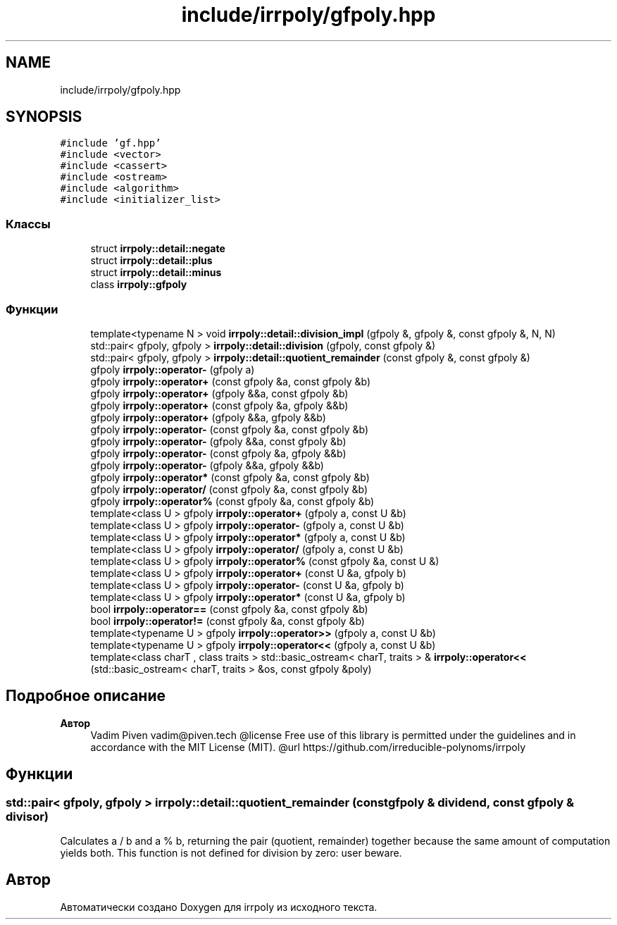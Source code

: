 .TH "include/irrpoly/gfpoly.hpp" 3 "Сб 11 Апр 2020" "Version 2.0.0" "irrpoly" \" -*- nroff -*-
.ad l
.nh
.SH NAME
include/irrpoly/gfpoly.hpp
.SH SYNOPSIS
.br
.PP
\fC#include 'gf\&.hpp'\fP
.br
\fC#include <vector>\fP
.br
\fC#include <cassert>\fP
.br
\fC#include <ostream>\fP
.br
\fC#include <algorithm>\fP
.br
\fC#include <initializer_list>\fP
.br

.SS "Классы"

.in +1c
.ti -1c
.RI "struct \fBirrpoly::detail::negate\fP"
.br
.ti -1c
.RI "struct \fBirrpoly::detail::plus\fP"
.br
.ti -1c
.RI "struct \fBirrpoly::detail::minus\fP"
.br
.ti -1c
.RI "class \fBirrpoly::gfpoly\fP"
.br
.in -1c
.SS "Функции"

.in +1c
.ti -1c
.RI "template<typename N > void \fBirrpoly::detail::division_impl\fP (gfpoly &, gfpoly &, const gfpoly &, N, N)"
.br
.ti -1c
.RI "std::pair< gfpoly, gfpoly > \fBirrpoly::detail::division\fP (gfpoly, const gfpoly &)"
.br
.ti -1c
.RI "std::pair< gfpoly, gfpoly > \fBirrpoly::detail::quotient_remainder\fP (const gfpoly &, const gfpoly &)"
.br
.ti -1c
.RI "gfpoly \fBirrpoly::operator\-\fP (gfpoly a)"
.br
.ti -1c
.RI "gfpoly \fBirrpoly::operator+\fP (const gfpoly &a, const gfpoly &b)"
.br
.ti -1c
.RI "gfpoly \fBirrpoly::operator+\fP (gfpoly &&a, const gfpoly &b)"
.br
.ti -1c
.RI "gfpoly \fBirrpoly::operator+\fP (const gfpoly &a, gfpoly &&b)"
.br
.ti -1c
.RI "gfpoly \fBirrpoly::operator+\fP (gfpoly &&a, gfpoly &&b)"
.br
.ti -1c
.RI "gfpoly \fBirrpoly::operator\-\fP (const gfpoly &a, const gfpoly &b)"
.br
.ti -1c
.RI "gfpoly \fBirrpoly::operator\-\fP (gfpoly &&a, const gfpoly &b)"
.br
.ti -1c
.RI "gfpoly \fBirrpoly::operator\-\fP (const gfpoly &a, gfpoly &&b)"
.br
.ti -1c
.RI "gfpoly \fBirrpoly::operator\-\fP (gfpoly &&a, gfpoly &&b)"
.br
.ti -1c
.RI "gfpoly \fBirrpoly::operator*\fP (const gfpoly &a, const gfpoly &b)"
.br
.ti -1c
.RI "gfpoly \fBirrpoly::operator/\fP (const gfpoly &a, const gfpoly &b)"
.br
.ti -1c
.RI "gfpoly \fBirrpoly::operator%\fP (const gfpoly &a, const gfpoly &b)"
.br
.ti -1c
.RI "template<class U > gfpoly \fBirrpoly::operator+\fP (gfpoly a, const U &b)"
.br
.ti -1c
.RI "template<class U > gfpoly \fBirrpoly::operator\-\fP (gfpoly a, const U &b)"
.br
.ti -1c
.RI "template<class U > gfpoly \fBirrpoly::operator*\fP (gfpoly a, const U &b)"
.br
.ti -1c
.RI "template<class U > gfpoly \fBirrpoly::operator/\fP (gfpoly a, const U &b)"
.br
.ti -1c
.RI "template<class U > gfpoly \fBirrpoly::operator%\fP (const gfpoly &a, const U &)"
.br
.ti -1c
.RI "template<class U > gfpoly \fBirrpoly::operator+\fP (const U &a, gfpoly b)"
.br
.ti -1c
.RI "template<class U > gfpoly \fBirrpoly::operator\-\fP (const U &a, gfpoly b)"
.br
.ti -1c
.RI "template<class U > gfpoly \fBirrpoly::operator*\fP (const U &a, gfpoly b)"
.br
.ti -1c
.RI "bool \fBirrpoly::operator==\fP (const gfpoly &a, const gfpoly &b)"
.br
.ti -1c
.RI "bool \fBirrpoly::operator!=\fP (const gfpoly &a, const gfpoly &b)"
.br
.ti -1c
.RI "template<typename U > gfpoly \fBirrpoly::operator>>\fP (gfpoly a, const U &b)"
.br
.ti -1c
.RI "template<typename U > gfpoly \fBirrpoly::operator<<\fP (gfpoly a, const U &b)"
.br
.ti -1c
.RI "template<class charT , class traits > std::basic_ostream< charT, traits > & \fBirrpoly::operator<<\fP (std::basic_ostream< charT, traits > &os, const gfpoly &poly)"
.br
.in -1c
.SH "Подробное описание"
.PP 

.PP
\fBАвтор\fP
.RS 4
Vadim Piven vadim@piven.tech @license Free use of this library is permitted under the guidelines and in accordance with the MIT License (MIT)\&. @url https://github.com/irreducible-polynoms/irrpoly 
.RE
.PP

.SH "Функции"
.PP 
.SS "std::pair< gfpoly, gfpoly > irrpoly::detail::quotient_remainder (const \fBgfpoly\fP & dividend, const \fBgfpoly\fP & divisor)"
Calculates a / b and a % b, returning the pair (quotient, remainder) together because the same amount of computation yields both\&. This function is not defined for division by zero: user beware\&. 
.SH "Автор"
.PP 
Автоматически создано Doxygen для irrpoly из исходного текста\&.
